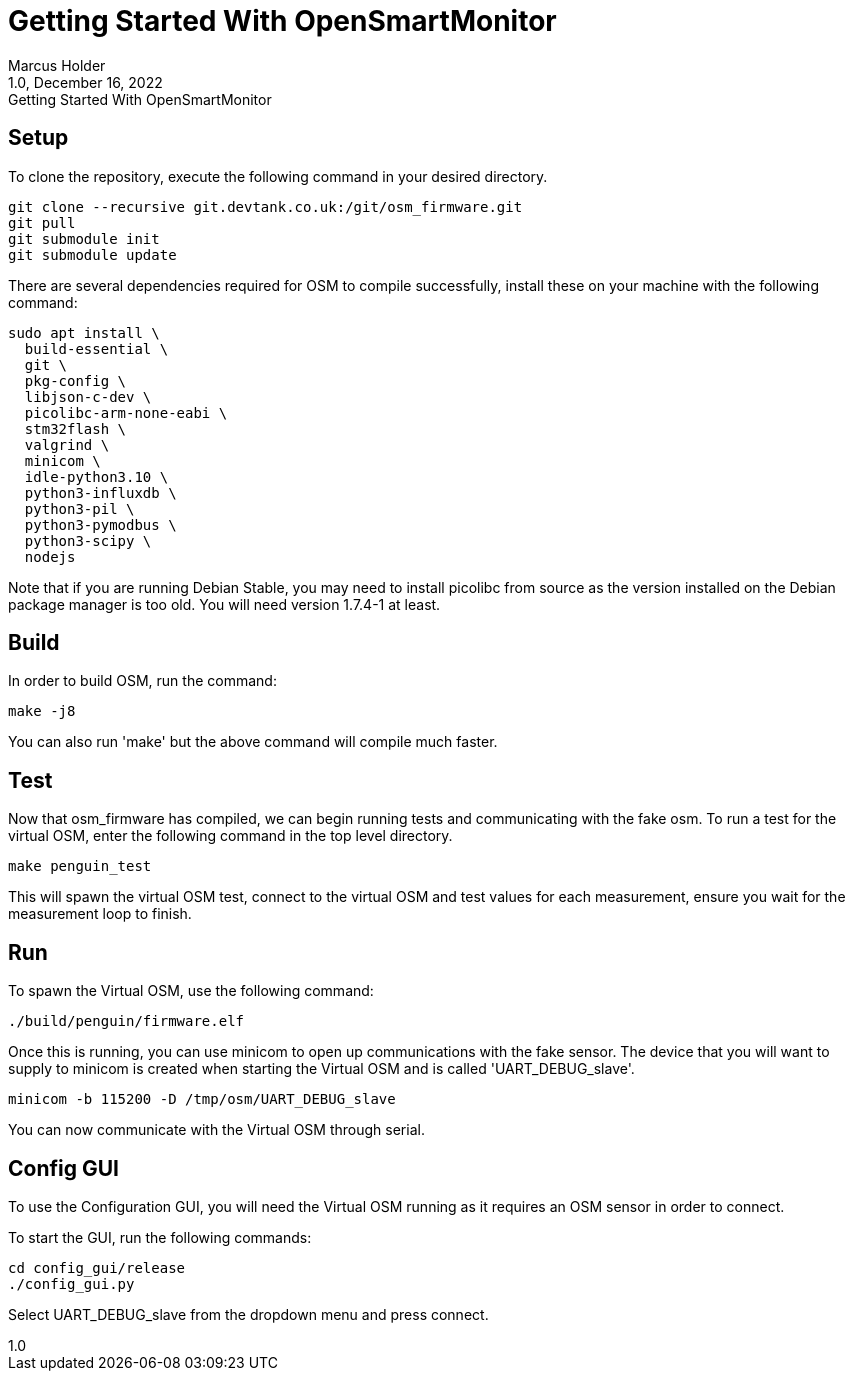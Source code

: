 = Getting Started With OpenSmartMonitor
:revdate: December 16, 2022
:revnumber: 1.0 
:revremark: {doctitle} 
:version-label!: 1.0
Marcus Holder

== Setup

To clone the repository, execute the following command in your desired directory.

[source]
----
git clone --recursive git.devtank.co.uk:/git/osm_firmware.git
git pull
git submodule init
git submodule update
----

There are several dependencies required for OSM to compile successfully, install these on your machine with the following command:

[source]
----
sudo apt install \
  build-essential \
  git \
  pkg-config \
  libjson-c-dev \
  picolibc-arm-none-eabi \
  stm32flash \
  valgrind \
  minicom \
  idle-python3.10 \
  python3-influxdb \
  python3-pil \
  python3-pymodbus \
  python3-scipy \
  nodejs
----

Note that if you are running Debian Stable, you may need to install picolibc from source as the version installed on the Debian package manager is too old. You will need version 1.7.4-1 at least.

== Build

In order to build OSM, run the command:

[source]
----
make -j8
----

You can also run 'make' but the above command will compile much faster.

== Test


Now that osm_firmware has compiled, we can begin running tests and
communicating with the fake osm. To run a test for the virtual OSM,
enter the following command in the top level directory.

[source]
----
make penguin_test
----

This will spawn the virtual OSM test, connect to the virtual OSM and test values for each
measurement, ensure you wait for the measurement loop to finish.

== Run

To spawn the Virtual OSM, use the following command:

[source]
----
./build/penguin/firmware.elf
----

Once this is running, you can use minicom to open up communications with the fake
sensor. The device that you will want to supply to minicom is created when starting the Virtual OSM and is called 'UART_DEBUG_slave'.

[source]
----
minicom -b 115200 -D /tmp/osm/UART_DEBUG_slave
----

You can now communicate with the Virtual OSM through serial.

== Config GUI

To use the Configuration GUI, you will need the Virtual OSM running as it requires an OSM sensor in order to connect. 

To start the GUI, run the following commands:

[source]
----
cd config_gui/release
./config_gui.py
----

Select UART_DEBUG_slave from the dropdown menu and press connect.

